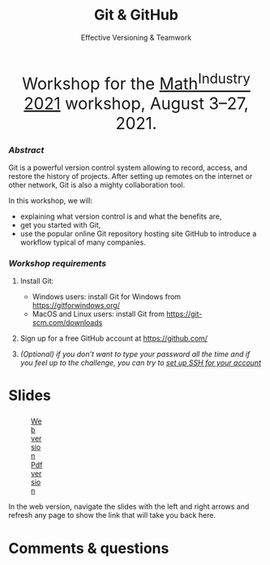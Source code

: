 #+title: Git & GitHub
#+subtitle: Effective Versioning & Teamwork
#+topic: Git
#+slug: git_m2pi
#+weight: 15

#+BEGIN_export html
<center style="font-size: 2rem;">Workshop for the <a href="https://m2pi.ca/">Math<sup>Industry</sup> 2021</a> workshop, August 3–27, 2021.</center>
#+END_export

*** /Abstract/

#+BEGIN_definition
Git is a powerful version control system allowing to record, access, and restore the history of projects. After setting up remotes on the internet or other network, Git is also a mighty collaboration tool.

In this workshop, we will:

- explaining what version control is and what the benefits are,
- get you started with Git,
- use the popular online Git repository hosting site GitHub to introduce a workflow typical of many companies.
#+END_definition

*** /Workshop requirements/

#+BEGIN_box
1. Install Git:
   + Windows users: install Git for Windows from https://gitforwindows.org/
   + MacOS and Linux users: install Git from https://git-scm.com/downloads

2. Sign up for a free GitHub account at https://github.com/

3. /(Optional) if you don’t want to type your password all the time and if you feel up to the challenge, you can try to [[https://docs.github.com/en/github/authenticating-to-github/connecting-to-github-with-ssh][set up SSH for your account]]/
#+END_box

* Slides

#+BEGIN_export html
<figure style="display: table;">
  <div class="row">
	<div style="float: left; width: 65%">
	  <img style="border-style: solid; border-color: black" src="/img/git/git_m2pi_slides.png">
	</div>
	<div style="float: left; width: 35%">
	  <div style="padding: 20% 0 0 15%;">
        <a href="https://westgrid-slides.netlify.app/git_m2pi/#/" target="_blank">Web version</a>
	  </div>
	  <div style="padding: 5% 0 0 15%;">
	  <a href="/pdf/git_m2pi.pdf">Pdf version</a>
	  </div>
	</div>
  </div>
</figure>
#+END_export

#+BEGIN_note
In the web version, navigate the slides with the left and right arrows and refresh any page to show the link that will take you back here.
#+END_note

* Comments & questions

